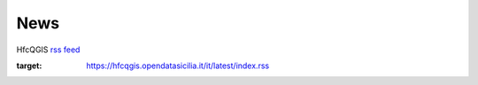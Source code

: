News
====

HfcQGIS `rss feed <https://hfcqgis.opendatasicilia.it/it/latest/index.rss>`_ |rss|


        
.. feed::
    :rss: index.rss
    :title: HfcQGIG News
    :link:  http://hfcqgis.opendatasicilia.it

    news/novita_32
    news/novita_34







.. |rss| image:: img/rss.png
:target: https://hfcqgis.opendatasicilia.it/it/latest/index.rss
